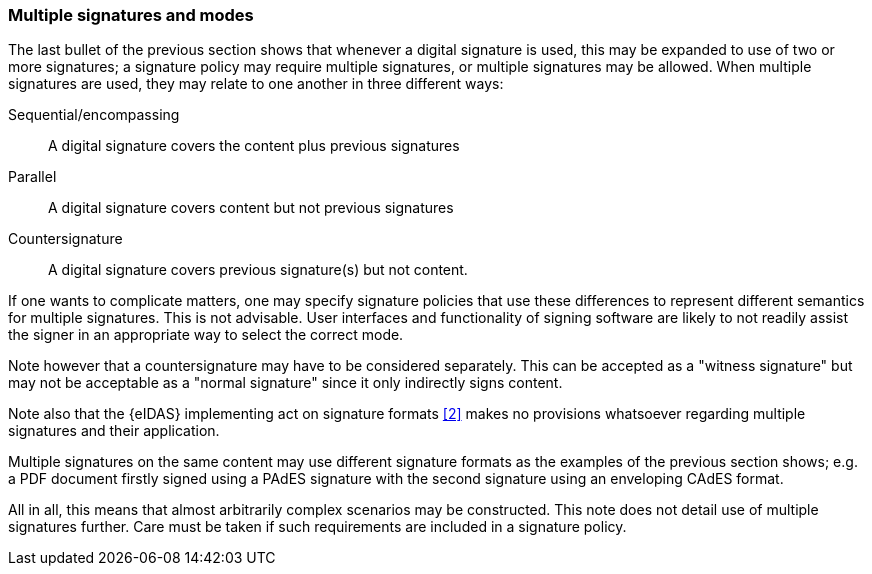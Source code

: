 
=== Multiple signatures and modes

The last bullet of the previous section shows that whenever a digital
signature is used, this may be expanded to use of two or more
signatures; a signature policy may require multiple signatures, or
multiple signatures may be allowed. When multiple signatures are used,
they may relate to one another in three different ways:

Sequential/encompassing:: A digital signature covers the content
plus previous signatures

Parallel:: A digital signature covers content but not previous
signatures

Countersignature:: A digital signature covers previous
signature(s) but not content.

If one wants to complicate matters, one may specify signature policies
that use these differences to represent different semantics for multiple
signatures. This is not advisable. User interfaces and functionality of
signing software are likely to not readily assist the signer in an
appropriate way to select the correct mode.

Note however that a countersignature may have to be considered
separately. This can be accepted as a "witness signature" but may not be
acceptable as a "normal signature" since it only indirectly signs
content.

Note also that the {eIDAS} implementing act on signature formats <<2>> makes
no provisions whatsoever regarding multiple signatures and their
application.

Multiple signatures on the same content may use different signature
formats as the examples of the previous section shows; e.g. a PDF
document firstly signed using a PAdES signature with the second
signature using an enveloping CAdES format.

All in all, this means that almost arbitrarily complex scenarios may be
constructed. This note does not detail use of multiple signatures
further. Care must be taken if such requirements are included in a
signature policy.
